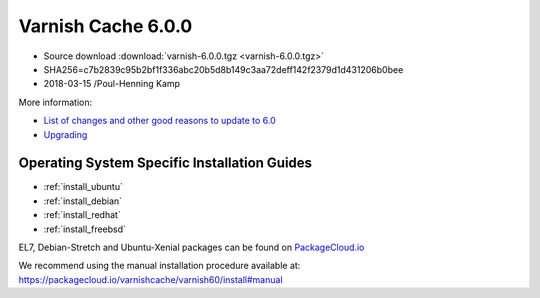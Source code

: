 .. _rel6.0.0:

Varnish Cache 6.0.0
===================

* Source download :download:`varnish-6.0.0.tgz <varnish-6.0.0.tgz>`

* SHA256=c7b2839c95b2bf1f336abc20b5d8b149c3aa72deff142f2379d1d431206b0bee

* 2018-03-15 /Poul-Henning Kamp

More information:

* `List of changes and other good reasons to update to 6.0 </docs/6.0/whats-new/changes-6.0.html>`_

* `Upgrading </docs/6.0/whats-new/upgrading-6.0.html>`_


Operating System Specific Installation Guides
---------------------------------------------

* :ref:`install_ubuntu`
* :ref:`install_debian`
* :ref:`install_redhat`
* :ref:`install_freebsd`

EL7, Debian-Stretch and Ubuntu-Xenial
packages can be found on
`PackageCloud.io <https://packagecloud.io/varnishcache/varnish60>`_

We recommend using the manual installation procedure available at:
https://packagecloud.io/varnishcache/varnish60/install#manual
